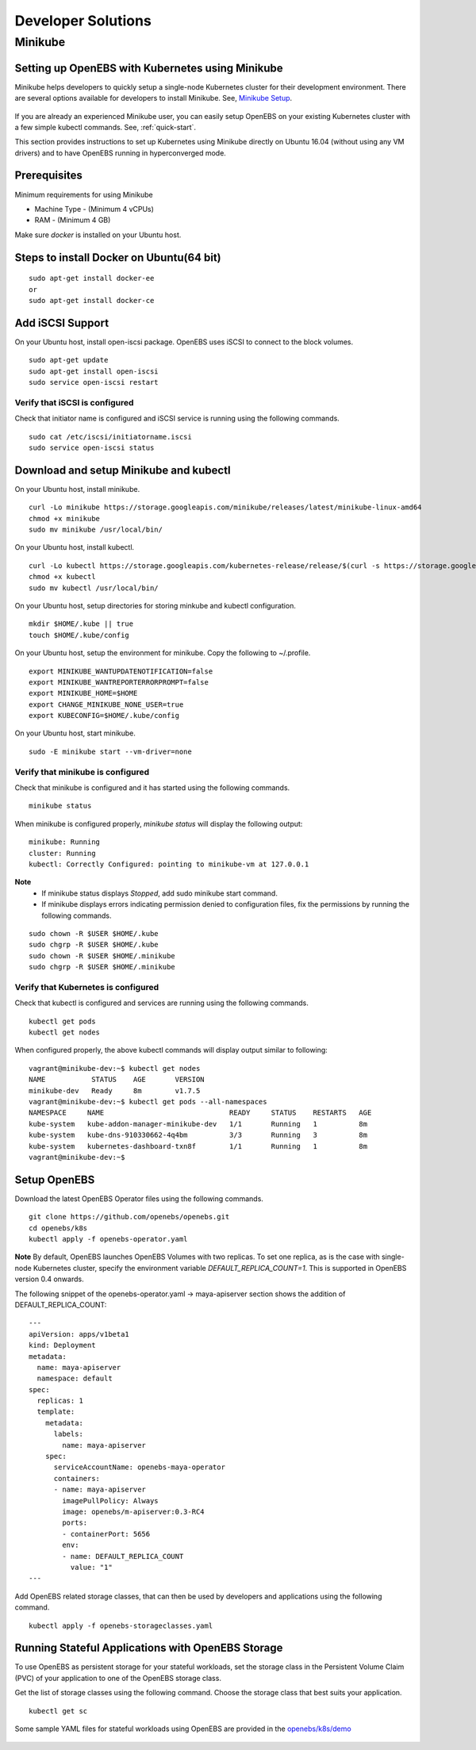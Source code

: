 ********************
Developer Solutions
********************

Minikube
=========

Setting up OpenEBS with Kubernetes using Minikube
---------------------------------------------------

Minikube helps developers to quickly setup a single-node Kubernetes cluster for their development environment. There are several options available for developers to install Minikube. See, `Minikube Setup`_.

       .. _Minikube Setup: https://github.com/kubernetes/minikube

If you are already an experienced Minikube user, you can easily setup OpenEBS on your existing Kubernetes cluster with a few simple kubectl commands. See, :ref:`quick-start`.

This section provides instructions to set up Kubernetes using Minikube directly on Ubuntu 16.04 (without using any VM drivers) and to have OpenEBS running in hyperconverged mode. 

Prerequisites
---------------
Minimum requirements for using Minikube

* Machine Type - (Minimum 4 vCPUs)
* RAM - (Minimum 4 GB)

Make sure *docker* is installed on your Ubuntu host. 
 
Steps to install Docker on Ubuntu(64 bit)
-------------------
::

    sudo apt-get install docker-ee 
    or
    sudo apt-get install docker-ce
    
    
 

Add iSCSI Support
-------------------

On your Ubuntu host, install open-iscsi package. OpenEBS uses iSCSI to connect to the block volumes.
::
    
    sudo apt-get update
    sudo apt-get install open-iscsi
    sudo service open-iscsi restart

Verify that iSCSI is configured
^^^^^^^^^^^^^^^^^^^^^^^^^^^^^^^^^

Check that initiator name is configured and iSCSI service is running using the following commands.
::

   sudo cat /etc/iscsi/initiatorname.iscsi
   sudo service open-iscsi status


Download and setup Minikube and kubectl
-----------------------------------------

On your Ubuntu host, install minikube.
::

    curl -Lo minikube https://storage.googleapis.com/minikube/releases/latest/minikube-linux-amd64
    chmod +x minikube 
    sudo mv minikube /usr/local/bin/

On your Ubuntu host, install kubectl.
::

    curl -Lo kubectl https://storage.googleapis.com/kubernetes-release/release/$(curl -s https://storage.googleapis.com/kubernetes-release/release/stable.txt)/bin/linux/amd64/kubectl
    chmod +x kubectl 
    sudo mv kubectl /usr/local/bin/

On your Ubuntu host, setup directories for storing minkube and kubectl configuration.
::

    mkdir $HOME/.kube || true
    touch $HOME/.kube/config

On your Ubuntu host, setup the environment for minikube. Copy the following to ~/.profile.
::

    export MINIKUBE_WANTUPDATENOTIFICATION=false
    export MINIKUBE_WANTREPORTERRORPROMPT=false
    export MINIKUBE_HOME=$HOME
    export CHANGE_MINIKUBE_NONE_USER=true
    export KUBECONFIG=$HOME/.kube/config

On your Ubuntu host, start minikube.
::

    sudo -E minikube start --vm-driver=none

Verify that minikube is configured
^^^^^^^^^^^^^^^^^^^^^^^^^^^^^^^^^^^^

Check that minikube is configured and it has started using the following commands.
::

    minikube status

When minikube is configured properly, *minikube status* will display the following output:
::

   minikube: Running
   cluster: Running
   kubectl: Correctly Configured: pointing to minikube-vm at 127.0.0.1

**Note** 
  * If minikube status displays *Stopped*, add sudo minikube start command.
  * If minikube displays errors indicating permission denied to configuration files, fix the permissions by running the following commands.
::

    sudo chown -R $USER $HOME/.kube
    sudo chgrp -R $USER $HOME/.kube
    sudo chown -R $USER $HOME/.minikube
    sudo chgrp -R $USER $HOME/.minikube

Verify that Kubernetes is configured
^^^^^^^^^^^^^^^^^^^^^^^^^^^^^^^^^^^^^^

Check that kubectl is configured and services are running using the following commands.
::

    kubectl get pods
    kubectl get nodes

When configured properly, the above kubectl commands will display output similar to following:
::

    vagrant@minikube-dev:~$ kubectl get nodes
    NAME           STATUS    AGE       VERSION
    minikube-dev   Ready     8m        v1.7.5
    vagrant@minikube-dev:~$ kubectl get pods --all-namespaces
    NAMESPACE     NAME                              READY     STATUS    RESTARTS   AGE
    kube-system   kube-addon-manager-minikube-dev   1/1       Running   1          8m
    kube-system   kube-dns-910330662-4q4bm          3/3       Running   3          8m
    kube-system   kubernetes-dashboard-txn8f        1/1       Running   1          8m
    vagrant@minikube-dev:~$ 


Setup OpenEBS
-------------

Download the latest OpenEBS Operator files using the following commands.
::

   git clone https://github.com/openebs/openebs.git
   cd openebs/k8s
   kubectl apply -f openebs-operator.yaml

**Note** 
By default, OpenEBS launches OpenEBS Volumes with two replicas. To set one replica, as is the case with single-node Kubernetes cluster, specify the environment variable *DEFAULT_REPLICA_COUNT=1*. This is supported in OpenEBS version 0.4 onwards. 

The following snippet of the openebs-operator.yaml -> maya-apiserver section shows the addition of DEFAULT_REPLICA_COUNT:
::

    ---
    apiVersion: apps/v1beta1
    kind: Deployment
    metadata:
      name: maya-apiserver
      namespace: default
    spec:
      replicas: 1
      template:
        metadata:
          labels:
            name: maya-apiserver
        spec:
          serviceAccountName: openebs-maya-operator
          containers:
          - name: maya-apiserver
            imagePullPolicy: Always
            image: openebs/m-apiserver:0.3-RC4
            ports:
            - containerPort: 5656
            env:
            - name: DEFAULT_REPLICA_COUNT
              value: "1"
    ---

Add OpenEBS related storage classes, that can then be used by developers and applications using the following command.
::

    kubectl apply -f openebs-storageclasses.yaml

Running Stateful Applications with OpenEBS Storage
----------------------------------------------------

To use OpenEBS as persistent storage for your stateful workloads, set the storage class in the Persistent Volume Claim (PVC) of your application to one of the OpenEBS storage class.

Get the list of storage classes using the following command. Choose the storage class that best suits your application.
::

    kubectl get sc

Some sample YAML files for stateful workloads using OpenEBS are provided in the `openebs/k8s/demo`_
        
  .. _openebs/k8s/demo: https://github.com/openebs/openebs/tree/master/k8s/demo

